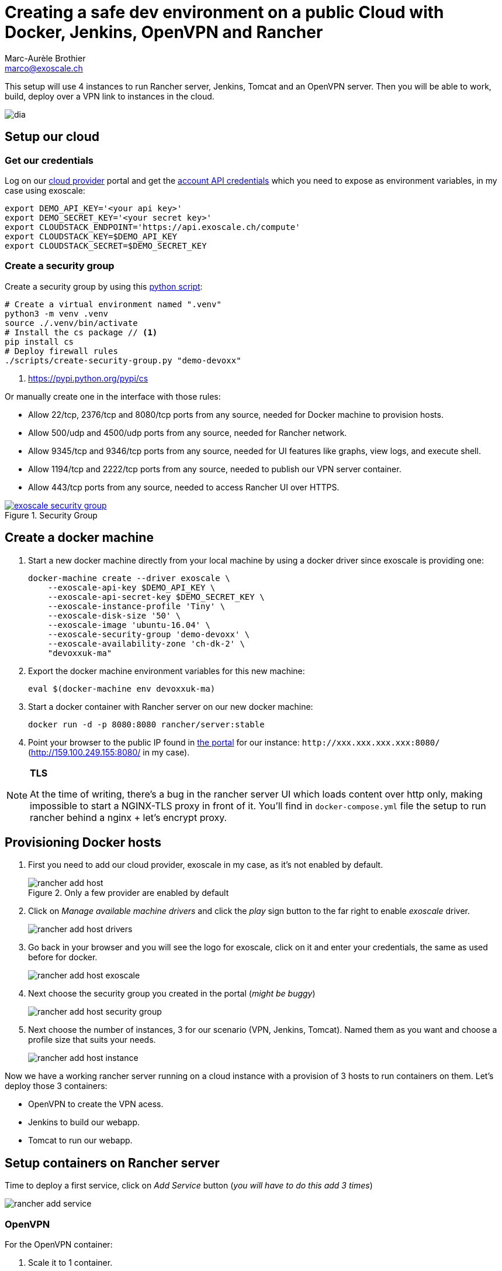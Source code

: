 Creating a safe dev environment on a public Cloud with Docker, Jenkins, OpenVPN and Rancher
===========================================================================================
:Author:    Marc-Aurèle Brothier
:Email:     marco@exoscale.ch
:imagesdir: images/


This setup will use 4 instances to run Rancher server, Jenkins, Tomcat and an
OpenVPN server. Then you will be able to work, build, deploy over a VPN link to
instances in the cloud.

image::dia.png[]

Setup our cloud
----------------

Get our credentials
~~~~~~~~~~~~~~~~~~~~

Log on our https://portal.exoscale.ch[cloud provider] portal and get the
https://portal.exoscale.ch/account/profile/api[account API credentials] which
you need to expose as environment variables, in my case using exoscale:
[source,shell]
----
export DEMO_API_KEY='<your api key>'
export DEMO_SECRET_KEY='<your secret key>'
export CLOUDSTACK_ENDPOINT='https://api.exoscale.ch/compute'
export CLOUDSTACK_KEY=$DEMO_API_KEY
export CLOUDSTACK_SECRET=$DEMO_SECRET_KEY
----

Create a security group
~~~~~~~~~~~~~~~~~~~~~~~

Create a security group by using this
link:scripts/01-security-group.py[python script]:
[source,shell]
----
# Create a virtual environment named ".venv"
python3 -m venv .venv
source ./.venv/bin/activate
# Install the cs package // <1>
pip install cs
# Deploy firewall rules
./scripts/create-security-group.py "demo-devoxx"
----
<1> https://pypi.python.org/pypi/cs

Or manually create one in the interface with those rules:

- Allow 22/tcp, 2376/tcp and 8080/tcp ports from any source, needed for Docker
  machine to provision hosts.
- Allow 500/udp and 4500/udp ports from any source, needed for Rancher network.
- Allow 9345/tcp and 9346/tcp ports from any source, needed for UI features
  like graphs, view logs, and execute shell.
- Allow 1194/tcp and 2222/tcp ports from any source, needed to publish our VPN
  server container.
- Allow 443/tcp ports from any source, needed to access Rancher UI over HTTPS.

image::exoscale-security-group.png[title="Security Group",link="https://portal.exoscale.ch/compute/firewalling"]

Create a docker machine
-----------------------

. Start a new docker machine directly from your local machine by using a
  docker driver since exoscale is providing one:

    docker-machine create --driver exoscale \
        --exoscale-api-key $DEMO_API_KEY \
        --exoscale-api-secret-key $DEMO_SECRET_KEY \
        --exoscale-instance-profile 'Tiny' \
        --exoscale-disk-size '50' \
        --exoscale-image 'ubuntu-16.04' \
        --exoscale-security-group 'demo-devoxx' \
        --exoscale-availability-zone 'ch-dk-2' \
        "devoxxuk-ma"

. Export the docker machine environment variables for this new machine:

    eval $(docker-machine env devoxxuk-ma)

. Start a docker container with Rancher server on our new docker machine:

    docker run -d -p 8080:8080 rancher/server:stable

. Point your browser to the public IP found in
  https://portal.exoscale.ch/compute/instances[the portal] for our instance:
`http://xxx.xxx.xxx.xxx:8080/` (http://159.100.249.155:8080/ in my case).


[NOTE]
====
*TLS*

At the time of writing, there's a bug in the rancher server UI which loads
content over http only, making impossible to start a NGINX-TLS proxy in
front of it. You'll find in `docker-compose.yml` file the setup to run rancher
behind a nginx + let's encrypt proxy.
====

Provisioning Docker hosts
-------------------------

. First you need to add our cloud provider, exoscale in my case, as it's not
enabled by default.
+
image::rancher-add-host.png[title="Only a few provider are enabled by default"]
+
. Click on _Manage available machine drivers_ and click the _play_ sign button to
the far right to enable _exoscale_ driver.
+
image::rancher-add-host-drivers.png[]
+
. Go back in your browser and you will see the logo for exoscale, click on it
and enter your credentials, the same as used before for docker.
+
image::rancher-add-host-exoscale.png[]
+
. Next choose the security group you created in the portal (_might be buggy_)
+
image::rancher-add-host-security-group.png[]
+
. Next choose the number of instances, 3 for our scenario (VPN, Jenkins,
  Tomcat). Named them as you want and choose a profile size that suits your
  needs.
+
image::rancher-add-host-instance.png[]


Now we have a working rancher server running on a cloud instance with a
provision of 3 hosts to run containers on them. Let's deploy those 3
containers:

- OpenVPN to create the VPN acess.
- Jenkins to build our webapp.
- Tomcat to run our webapp.



Setup containers on Rancher server
----------------------------------

Time to deploy a first service, click on _Add Service_ button (_you will have
to do this add 3 times_)

image::rancher-add-service.png[]



OpenVPN
~~~~~~~
For the OpenVPN container:

. Scale it to 1 container.
+
image::rancher-add-service-container.png[]
+
. Enter a name for it: *rancher-vpn-server*.
. Enter the docker image: *nixel/rancher-vpn-server:latest*.
. Add this TCP port map: 1194 (on Host) to 1194 (in Container).
. Add this TCP port map: 2222 (on Host) to 2222 (in Container).
+
image::rancher-service-openvpn.png[]
+
. In _Volume_ section add a new volume to persist the VPN configuration:
  `/etc/openvpn:/etc/openvpn`
+
image::rancher-service-openvpn-volumes.png[]
+
. In _Security_ enable the container _full access to the host_ by checking the
  box.
+
image::rancher-service-openvpn-security.png[]
. And start the container

After a while the container will be ready. But you don't need to wait before
creating the other ones.


Jenkins
~~~~~~~
. Scale it to 1 container.
+
image::rancher-add-service-container.png[]
+
. Enter a name for it: *jenkins*.
. Enter the docker image: *jenkins*.
. No port map is required
+
image::rancher-service-jenkins.png[]
+
. In _Volume_ section add a new volume to persist the Jenkins configuration:
  `/var/jenkins_home`
+
image::rancher-service-jenkins-volumes.png[]
+
. And start it!.


Tomcat
~~~~~~
. Scale it to 1 container.
+
image::rancher-add-service-container.png[]
+
. Enter a name for it: *tomcat*.
. Enter the docker image: *tutum/tomcat:7.0*.
. No port map is required
+
image::rancher-service-tomcat.png[]
+
. And start it!.


Now we have 3 services running on our rancher server:

image::rancher-service-list.png[]


Connect to the VPN
------------------

You need to access the logs of the VPN server to get the generated password
to download the configuration. Go in `Infrastructure` -> `Hosts` to see the
3 instances details. On the vpn server container, clikc the 3 vertical dots
and choose `View Logs`.

image::rancher-host-vpn-view-logs.png[]

image::openvpn-logs.png[title="Command line in the logs to download the VPN configuration."]

Using a OpenVPN client
~~~~~~~~~~~~~~~~~~~~~~

Download the configuration file for OpenVPN through SSH as you will see in the
log output with the corresponding command line. In my case I got this command:
[source,shell]
----
sshpass -p Kkd58ew5gEk0QCcZFrWq ssh -p 2222 -o ConnectTimeout=4 -o UserKnownHostsFile=/dev/null -o StrictHostKeyChecking=no root@185.19.30.240 "get_vpn_client_conf.sh 185.19.30.240:1194" > RancherVPNClient.ovpn
----

Best is it to do the `ssh -p 2222 ...` command and enter the password in the
prompt, skipping the use of `sshpass`.
[source,shell]
----
ssh -p 2222 -o ConnectTimeout=4 -o UserKnownHostsFile=/dev/null -o StrictHostKeyChecking=no root@185.19.30.240 "get_vpn_client_conf.sh 185.19.30.240:1194" > RancherVPNClient.ovpn
# when prompt enter: Kkd58ew5gEk0QCcZFrWq
----

And just load it in your OpenVPN client, and start the connection to the
server. Now you are able to connect to Jenkins and tomcat using their own
container IP address you'll find on the service view. If you tried before
connecting the VPN, you wouldn't have been able.


Configure Jenkins
-----------------

First we will need to get the admin password for Tomcat to be able to deploy
the app. On the rancher server interface, go to the host view again, and
view the Tomcat logs.

image::rancher-host-tomcat-view-logs.png[]

image::tomcat-logs.png[title="Keep this admin password for later"]

Open your browser to the http://JENKINS_CONTAINER:8080 (in my case
http://10.42.45.156:8080/)

image::jenkins-dashboard.png[title="Jenkins Dashboard"]

Before starting you must install Github Plugin and Maven following these steps:

. Click _Manage Jenkins_ menu option and then Manage Plugins
. Go to Available tab and search for Github plugin, named “Github Plugin”.
  Activate its checkbox
. Click Download now and install after restart button
. When the plugin is installed enable checkbox Restart Jenkins when
  installation is complete and no jobs are running, and then wait for Jenkins
  to be restarted
. When Jenkins is running again, go to Manage Jenkins and click Configure
  System
. In Maven section click Add Maven button, enter a name for the installation
  and choose the maven version you want, in my case the latest available 3.3.9.
+
image::jenkins-maven-config.png[]
+
. Click Save button to finish

Create a new job in the _Dashboard_, clikc _create new jobs_ and do as follow:

. Enter a job name, for example _devoxx-demo_
. Choose _Maven project_ and click _OK_
+
image::jenkins-new-job.png[]
+
. In _Source Code Management_ section choose _Git_ and enter this repository
  url:
  - https://github.com/marcaurele/sample-spring-boot
. In _Build_ section enter the following maven goals and options. Replace
  *TOMCAT_CONTAINER_IP* with the IP assigned to your Tomcat container
  (10.42.18.196 in my case) and *TOMCAT_ADMIN_PASSWORD* with the password we
  saw in the Tomcat logs of the container (`2VPRIHq3Lcq4` in my case).
+
    clean package tomcat7:redeploy -DTOMCAT_HOST=TOMCAT_CONTAINER_IP -DTOMCAT_PORT=8080 -DTOMCAT_USER=admin -DTOMCAT_PASS=TOMCAT_ADMIN_PASSWORD
    # In my case
    clean package tomcat7:redeploy -DTOMCAT_HOST=10.42.18.196 -DTOMCAT_PORT=8080 -DTOMCAT_USER=admin -DTOMCAT_PASS=2VPRIHq3Lcq4
+
image::jenkins-job-config.png[]
+
. Save the job

Now you can click _Build Now_ to run the job. If you check the _Console Output_
you will see at the end a _Build success_:

image::maven-build-result.png[]


Testing the sample app
----------------------

Now browse to http://TOMCAT_CONTAINER_IP:8080/sample/ (in my case
http://10.42.18.196:8080/sample/) and you will see some information about
the Tomcat container and your browser.

image::sample-app.png[]



Deploying the app from your local machine
-----------------------------------------

Of course you can also deploy the app from your local computer to iterate
faster by running the maven command locally:

[source,shell]
----
git clone https://github.com/marcaurele/sample-spring-boot.git
cd sample-spring-boot
# Replace TOMCAT_CONTAINER_IP and TOMCAT_ADMIN_PASSWORD
mvn clean package tomcat7:redeploy -DTOMCAT_HOST=TOMCAT_CONTAINER_IP -DTOMCAT_PORT=8080 -DTOMCAT_USER=admin -DTOMCAT_PASS=TOMCAT_ADMIN_PASSWORD

# In my case
mvn clean package tomcat7:redeploy -DTOMCAT_HOST=10.42.18.196 -DTOMCAT_PORT=8080 -DTOMCAT_USER=admin -DTOMCAT_PASS=2VPRIHq3Lcq4
----

image::local-maven-deploy.png[]

Conslusion
----------

We have now a development environment running on a public cloud provider,
exoscale, with an encrypted connection to stay safe while coding our app,
without to have to think anymore about exposing or mapping ports or editing
firewall rules. This setup enables you to work from any location
(office, home, wifi hotspot) too, or to give access to your environment to
other people.


Credits
-------
Based on http://rancher.com/building-a-continuous-integration-environment-using-docker-jenkins-and-openvpn/[Manel Martinez Gonzalez]
post with some modifiations.

